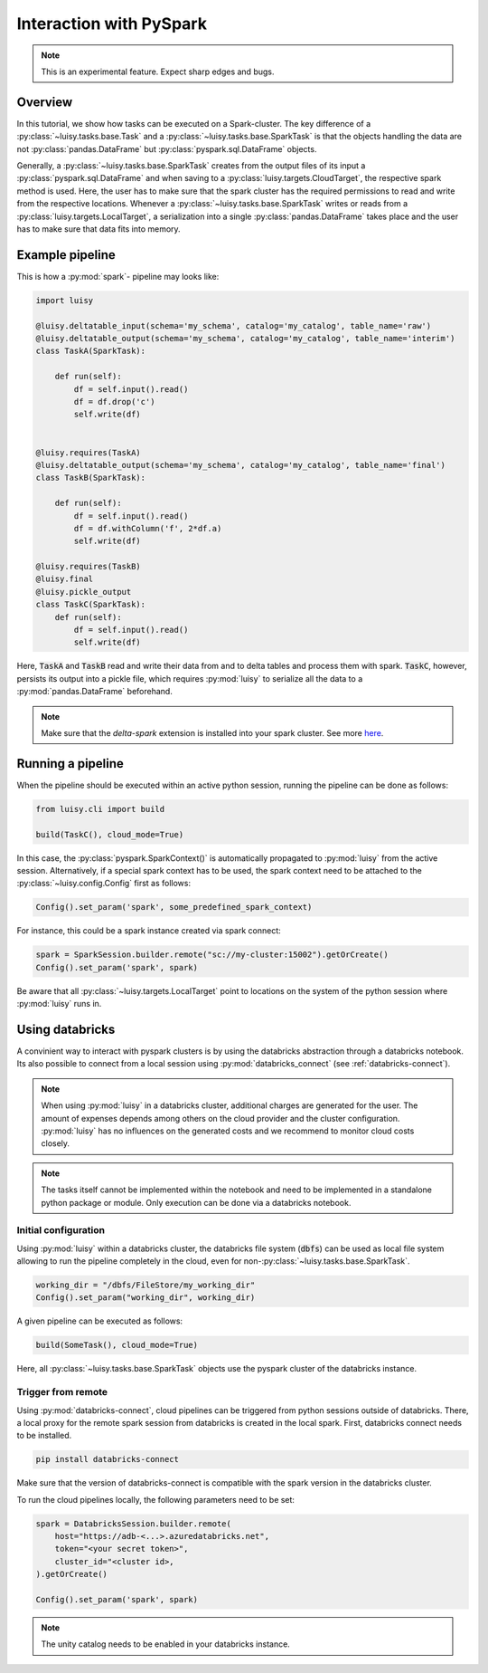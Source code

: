 
.. _pyspark:

Interaction with PySpark
========================

.. note::

   This is an experimental feature. Expect sharp edges and bugs.


Overview
--------

In this tutorial, we show how tasks can be executed on a
Spark-cluster. The key difference of a :py:class:`~luisy.tasks.base.Task` and a
:py:class:`~luisy.tasks.base.SparkTask` is that the objects handling the data are
not :py:class:`pandas.DataFrame` but :py:class:`pyspark.sql.DataFrame`
objects.

Generally, a :py:class:`~luisy.tasks.base.SparkTask` creates from the
output files of its input a :py:class:`pyspark.sql.DataFrame` and
when saving to a :py:class:`luisy.targets.CloudTarget`, the respective
spark method is used. Here, the user has to make sure that the spark
cluster has the required permissions to read and write from the
respective locations. Whenever a :py:class:`~luisy.tasks.base.SparkTask` writes or reads from a 
:py:class:`luisy.targets.LocalTarget`, a serialization into a single
:py:class:`pandas.DataFrame` takes place and the user has to make sure
that data fits into memory. 


Example pipeline
----------------

This is how a :py:mod:`spark`- pipeline may looks like:

.. code-block:: python

   import luisy
   
   @luisy.deltatable_input(schema='my_schema', catalog='my_catalog', table_name='raw')
   @luisy.deltatable_output(schema='my_schema', catalog='my_catalog', table_name='interim')
   class TaskA(SparkTask):
   
       def run(self):
           df = self.input().read()
           df = df.drop('c')
           self.write(df)
   
   
   @luisy.requires(TaskA)
   @luisy.deltatable_output(schema='my_schema', catalog='my_catalog', table_name='final')
   class TaskB(SparkTask):
   
       def run(self):
           df = self.input().read()
           df = df.withColumn('f', 2*df.a)
           self.write(df)
   
   @luisy.requires(TaskB)
   @luisy.final
   @luisy.pickle_output
   class TaskC(SparkTask):
       def run(self):
           df = self.input().read()
           self.write(df)


Here, :code:`TaskA` and :code:`TaskB` read and write their data from
and to delta tables and process them with spark. :code:`TaskC`,
however, persists its output into a pickle file, which requires
:py:mod:`luisy` to serialize all the data to a
:py:mod:`pandas.DataFrame` beforehand.

.. note::

   Make sure that the `delta-spark` extension is installed into your
   spark cluster. See more `here <https://docs.delta.io>`_.

Running a pipeline
------------------

When the pipeline should be executed within an active python session,
running the pipeline can be done as follows:

.. code-block:: python

   from luisy.cli import build

   build(TaskC(), cloud_mode=True)
   
In this case, the :py:class:`pyspark.SparkContext()` is automatically
propagated to :py:mod:`luisy` from the active session. Alternatively,
if a special spark context has to be used, the spark context need to
be attached to the :py:class:`~luisy.config.Config` first as follows:

.. code-block:: python


   Config().set_param('spark', some_predefined_spark_context) 


For instance, this could be a spark instance created via spark
connect:


.. code-block:: python

   spark = SparkSession.builder.remote("sc://my-cluster:15002").getOrCreate()
   Config().set_param('spark', spark) 

Be aware that all :py:class:`~luisy.targets.LocalTarget` point to
locations on the system of the python session where :py:mod:`luisy`
runs in.

.. _databricks:

Using databricks
----------------

A convinient way to interact with pyspark clusters is by using the
databricks abstraction through a databricks notebook. Its
also possible to connect from a local session using
:py:mod:`databricks_connect` (see :ref:`databricks-connect`).

.. note::

   When using :py:mod:`luisy` in a databricks cluster, additional
   charges are generated for the user. The amount of expenses depends
   among others on the cloud provider and the cluster configuration.
   :py:mod:`luisy` has no influences on the generated costs and we
   recommend to monitor cloud costs closely.


.. note::
   The tasks itself cannot be implemented within the notebook and need
   to be implemented in a standalone python package or module.  Only
   execution can be done via a databricks notebook.


Initial configuration
~~~~~~~~~~~~~~~~~~~~~

Using :py:mod:`luisy` within a databricks cluster, the databricks file
system (:code:`dbfs`) can be used as local file system allowing to run
the pipeline completely in
the cloud, even for non-:py:class:`~luisy.tasks.base.SparkTask`.

.. code-block:: python

   working_dir = "/dbfs/FileStore/my_working_dir"
   Config().set_param("working_dir", working_dir)


A given pipeline can be executed as follows:

.. code-block:: python

   build(SomeTask(), cloud_mode=True)

Here, all :py:class:`~luisy.tasks.base.SparkTask` objects use the
pyspark cluster of the databricks instance.

.. _databricks-connect:

Trigger from remote
~~~~~~~~~~~~~~~~~~~

Using :py:mod:`databricks-connect`, cloud pipelines can be triggered
from python sessions outside of databricks. There, a local proxy for the remote spark
session from databricks is created in the local spark. First,
databricks connect needs to be installed.

.. code-block:: bash
   
   pip install databricks-connect

Make sure that the version of databricks-connect is compatible with
the spark version in the databricks cluster. 

To run the cloud pipelines locally, the following parameters need to
be set:

.. code-block:: python

   spark = DatabricksSession.builder.remote(
       host="https://adb-<...>.azuredatabricks.net",
       token="<your secret token>",
       cluster_id="<cluster id>,
   ).getOrCreate()

   Config().set_param('spark', spark) 

.. note::

   The unity catalog needs to be enabled in your databricks instance.

